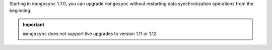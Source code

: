 Starting in ``mongosync`` 1.7.0, you can upgrade ``mongosync`` without
restarting data synchronization operations from the beginning.

.. important::
   
   ``mongosync`` does not support live upgrades to version 1.11 or 1.12.
